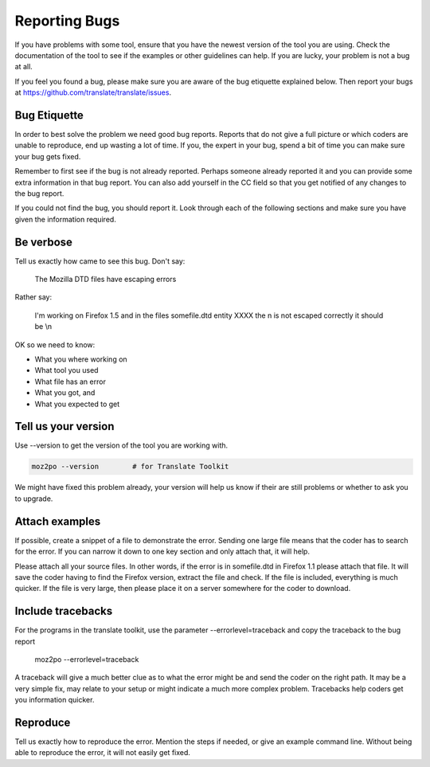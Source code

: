 Reporting Bugs
==============

If you have problems with some tool, ensure that you have the newest version of the tool you are using. Check the documentation of the tool to see if the examples or other guidelines can help. If you are lucky, your problem is not a bug at all.

If you feel you found a bug, please make sure you are aware of the bug etiquette explained below. Then report your bugs at https://github.com/translate/translate/issues.

Bug Etiquette
-------------

In order to best solve the problem we need good bug reports.  Reports that do not give a full picture or which coders are unable to
reproduce, end up wasting a lot of time.  If you, the expert in your bug, spend a bit of time you can make sure your bug gets fixed.

Remember to first see if the bug is not already reported. Perhaps someone already reported it and you can provide some extra information in that bug report. You can also add yourself in the CC field so that you get notified of any changes to the bug report.

If you could not find the bug, you should report it. Look through each of the following sections and make sure you have given the information required.

Be verbose
----------

Tell us exactly how came to see this bug.  Don't say:

   The Mozilla DTD files have escaping errors

Rather say:

   I'm working on Firefox 1.5 and in the files somefile.dtd entity XXXX the \n is not escaped correctly it should be \\n

OK so we need to know:

- What you where working on
- What tool you used
- What file has an error
- What you got, and
- What you expected to get

Tell us your version
--------------------

Use --version to get the version of the tool you are working with.

.. code-block:: shell

  moz2po --version        # for Translate Toolkit

We might have fixed this problem already, your version will help us know if their are still problems or whether to ask you to upgrade.

Attach examples
---------------

If possible, create a snippet of a file to demonstrate the error.  Sending one large file means that the coder
has to search for the error.  If you can narrow it down to one key section and only attach that, it will help.

Please attach all your source files.  In other words, if the error is in somefile.dtd in Firefox 1.1 please attach that file.  It will save the coder
having to find the Firefox version, extract the file and check.  If the file is included, everything is much quicker.  If the file is very large,
then please place it on a server somewhere for the coder to download.



Include tracebacks
------------------

For the programs in the translate toolkit, use the parameter --errorlevel=traceback and copy the traceback to the bug report

  moz2po --errorlevel=traceback

A traceback will give a much better clue as to what the error might be and send the coder on the right path.  It may be a very simple fix, may relate to your setup or might indicate a much more complex problem.  Tracebacks help coders get you information quicker.

Reproduce
---------

Tell us exactly how to reproduce the error.  Mention the steps if needed, or give an example command line.  Without being able to reproduce the error, it will not easily get fixed.
